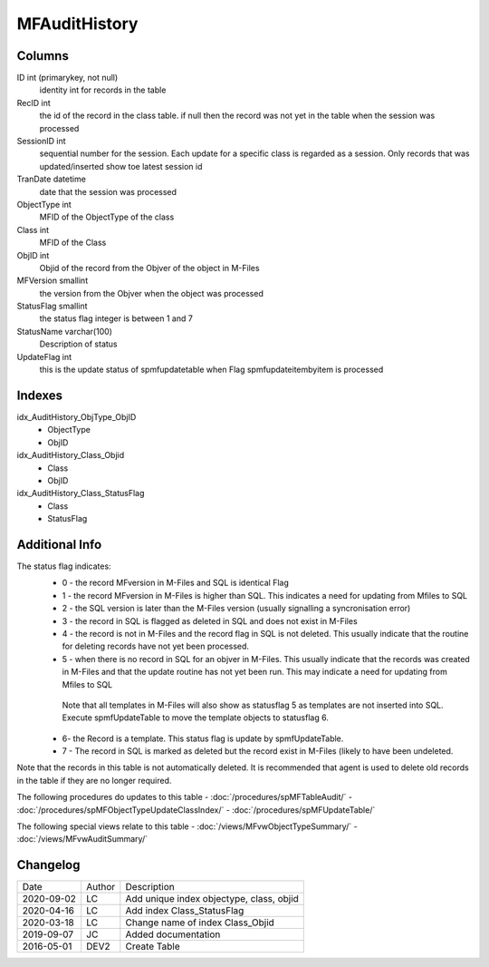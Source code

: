 
==============
MFAuditHistory
==============

Columns
=======

ID int (primarykey, not null)
  identity int for records in the table
RecID int
  the id of the record in the class table. if null then the record was not yet in the table when the session was processed
SessionID int
   sequential number for the session. Each update for a specific class is regarded as a session. Only records that was updated/inserted show toe latest session id 
TranDate datetime
  date that the session was processed
ObjectType int
  MFID of the ObjectType of the class
Class int
  MFID of the Class
ObjID int
  Objid of the record from the Objver of the object in M-Files
MFVersion smallint
  the version from the Objver when the object was processed
StatusFlag smallint
  the status flag integer is between 1 and 7
StatusName varchar(100)
  Description of status
UpdateFlag int
  this is the update status of spmfupdatetable when Flag spmfupdateitembyitem is processed

Indexes
=======

idx\_AuditHistory\_ObjType\_ObjID
  - ObjectType
  - ObjID
idx\_AuditHistory\_Class\_Objid
  - Class
  - ObjID
idx\_AuditHistory\_Class\_StatusFlag
  - Class
  - StatusFlag

Additional Info
===============

The status flag indicates:
 - 0 - the record MFversion in M-Files and SQL is identical Flag
 - 1 - the record MFversion in M-Files is higher than SQL. This indicates a need for updating from Mfiles to SQL 
 - 2 - the SQL version is later than the M-Files version (usually signalling a syncronisation error) 
 - 3 - the record in SQL is flagged as deleted in SQL and does not exist in M-Files
 - 4 - the record is not in M-Files and the record flag in SQL is not deleted. This usually indicate that the routine for deleting records have not yet been processed.
 - 5 - when there is no record in SQL for an objver in M-Files. This usually indicate that the records was created in M-Files and that the update routine has not yet been run. This may indicate a need for updating from Mfiles to SQL
  Note that all templates in M-Files will also show as statusflag 5 as templates are not inserted into SQL. Execute spmfUpdateTable to move the template objects to statusflag 6. 
 - 6- the Record is a template. This status flag is update by spmfUpdateTable.
 - 7 - The record in SQL is marked as deleted but the record exist in M-Files (likely to have been undeleted.

Note that the records in this table is not automatically deleted. It is
recommended that agent is used to delete old records in the table if
they are no longer required.

The following procedures do updates to this table
- :doc:`/procedures/spMFTableAudit/` 
- :doc:`/procedures/spMFObjectTypeUpdateClassIndex/`
- :doc:`/procedures/spMFUpdateTable/`

The following special views relate to this table
- :doc:`/views/MFvwObjectTypeSummary/`
- :doc:`/views/MFvwAuditSummary/`

Changelog
=========

==========  =========  ========================================================
Date        Author     Description
----------  ---------  --------------------------------------------------------
2020-09-02  LC         Add unique index objectype, class, objid
2020-04-16  LC         Add index Class_StatusFlag
2020-03-18  LC         Change name of index Class_Objid
2019-09-07  JC         Added documentation
2016-05-01  DEV2       Create Table 
==========  =========  ========================================================

